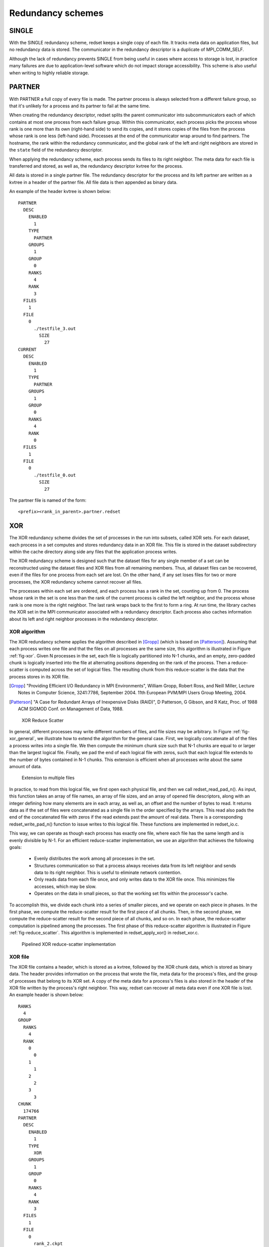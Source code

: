 Redundancy schemes
==================

SINGLE
++++++
With the SINGLE redundancy scheme,
redset keeps a single copy of each file.
It tracks meta data on application files,
but no redundancy data is stored.
The communicator in the redundancy descriptor
is a duplicate of MPI_COMM_SELF.

Although the lack of redundancy prevents SINGLE
from being useful in cases where access to storage is lost,
in practice many failures are due to application-level software
which do not impact storage accessibility.
This scheme is also useful when writing to highly reliable storage.

PARTNER
+++++++
With PARTNER a full copy of every file is made.
The partner process is always selected from a different failure group,
so that it's unlikely for a process and its partner to fail at the same time.

When creating the redundancy descriptor,
redset splits the parent communicator into subcommunicators
each of which contains at most one process from each failure group.
Within this communicator, each process picks the process whose rank
is one more than its own (right-hand side) to send its copies,
and it stores copies of the files from the process whose rank
is one less (left-hand side).
Processes at the end of the communicator wrap around to find partners.
The hostname, the rank within the redundancy communicator,
and the global rank of the left and right neighbors are stored in
the ``state`` field of the redundancy descriptor.

When applying the redundancy scheme,
each process sends its files to its right neighbor.
The meta data for each file is transferred and stored,
as well as, the redundancy descriptor kvtree for the process.

All data is stored in a single partner file.
The redundancy descriptor for the process and its left partner
are written as a kvtree in a header of the partner file.
All file data is then appended as binary data.

An example of the header kvtree is shown below::

  PARTNER
    DESC
      ENABLED
        1
      TYPE
        PARTNER
      GROUPS
        1
      GROUP
        0
      RANKS
        4
      RANK
        3
    FILES
      1
    FILE
      0
        ./testfile_3.out
          SIZE
            27
  CURRENT
    DESC
      ENABLED
        1
      TYPE
        PARTNER
      GROUPS
        1
      GROUP
        0
      RANKS
        4
      RANK
        0
    FILES
      1
    FILE
      0
        ./testfile_0.out
          SIZE
            27

The partner file is named of the form::

  <prefix><rank_in_parent>.partner.redset

XOR
+++
The XOR redundancy scheme divides the set of processes in the run into subsets, called XOR sets.
For each dataset, each process in a set computes and stores redundancy data in an XOR file.
This file is stored in the dataset subdirectory within the cache directory along side any files that the application process writes.

The XOR redundancy scheme is designed such that
the dataset files for any single member of a set can be reconstructed using the dataset files and XOR files from all remaining members.
Thus, all dataset files can be recovered, even if the files for one process from each set are lost.
On the other hand, if any set loses files for two or more processes, the XOR redundancy scheme cannot recover all files.

The processes within each set are ordered,
and each process has a rank in the set, counting up from 0.
The process whose rank in the set is one less than the rank of the current process is called the left neighbor,
and the process whose rank is one more is the right neighbor.
The last rank wraps back to the first to form a ring.
At run time, the library caches the XOR set in the MPI communicator associated with a redundancy descriptor.
Each process also caches information about its left and right neighbor processes in the redundancy descriptor.

XOR algorithm
-------------
The XOR redundancy scheme applies the algorithm described in [Gropp]_ (which is based on [Patterson]_).
Assuming that each process writes one file and that the files on all processes are the same size,
this algorithm is illustrated in Figure :ref:`fig-xor`.
Given N processes in the set, each file is logically partitioned into N-1 chunks,
and an empty, zero-padded chunk is logically inserted into the file at alternating positions depending on the rank of the process.
Then a reduce-scatter is computed across the set of logical files.
The resulting chunk from this reduce-scatter is the data that the process stores in its XOR file.

.. [Gropp] "Providing Efficient I/O Redundancy in MPI Environments", William Gropp, Robert Ross, and Neill Miller, Lecture Notes in Computer Science, 3241:7786, September 2004. 11th European PVM/MPI Users Group Meeting, 2004.

.. [Patterson] "A Case for Redundant Arrays of Inexpensive Disks (RAID)", D Patterson, G Gibson, and R Katz, Proc. of 1988 ACM SIGMOD Conf. on Management of Data, 1988.

.. _fig-xor:

.. figure:: fig/xor.png

   XOR Reduce Scatter

In general, different processes may write different numbers of files, and file sizes may be arbitrary.
In Figure :ref:`fig-xor_general`,  we illustrate how to extend the algorithm for the general case.
First, we logically concatenate all of the files a process writes into a single file.
We then compute the minimum chunk size such that N-1 chunks are equal to or larger than the largest logical file.
Finally, we pad the end of each logical file with zeros,
such that each logical file extends to the number of bytes contained in N-1 chunks.
This extension is efficient when all processes write about the same amount of data.

.. figure:: fig/xor_general.png

   Extension to multiple files

In practice, to read from this logical file, we first open each
physical file, and then we call redset_read_pad_n().
As input, this function takes an array of file names, an array
of file sizes, and an array of opened file descriptors,
along with an integer defining how many elements are in each array,
as well as, an offset and the number of bytes to read.
It returns data as if the set of files were concatenated as a
single file in the order specified by the arrays.
This read also pads the end of the concatenated file with zeros
if the read extends past the amount of real data.
There is a corresponding redset_write_pad_n() function
to issue writes to this logical file.
These functions are implemented in redset_io.c.

This way, we can operate as though each process has exactly one file,
where each file has the same length and is evenly divisible by N-1.
For an efficient reduce-scatter implementation, we use an algorithm that achieves the following goals:
  - Evenly distributes the work among all processes in the set.
  - Structures communication so that a process always receives data from its left neighbor and sends data to its right neighbor.
    This is useful to eliminate network contention.
  - Only reads data from each file once, and only writes data to the XOR file once.
    This minimizes file accesses, which may be slow.
  - Operates on the data in small pieces, so that the working set fits within the processor's cache.

To accomplish this, we divide each chunk into a series of smaller pieces, and we operate on each piece in phases.
In the first phase, we compute the reduce-scatter result for the first piece of all chunks.
Then, in the second phase, we compute the reduce-scatter result for the second piece of all chunks, and so on.
In each phase, the reduce-scatter computation is pipelined among the processes.
The first phase of this reduce-scatter algorithm is illustrated in Figure :ref:`fig-reduce_scatter`.
This algorithm is implemented in redset_apply_xor() in redset_xor.c.

.. figure:: fig/reduce_scatter.png

   Pipelined XOR reduce-scatter implementation

XOR file
--------
The XOR file contains a header, which is stored as a kvtree,
followed by the XOR chunk data, which is stored as binary data.
The header provides information on the process that wrote the file,
meta data for the process's files,
and the group of processes that belong to its XOR set.
A copy of the meta data for a process's files is also stored
in the header of the XOR file written by the process's right neighbor.
This way, redset can recover all meta data even if one XOR file is lost.
An example header is shown below::

  RANKS
    4
  GROUP
    RANKS
      4
    RANK
      0
        0
      1
        1
      2
        2
      3
        3
  CHUNK
    174766
  PARTNER
    DESC
      ENABLED
        1
      TYPE
        XOR
      GROUPS
        1
      GROUP
        0
      RANKS
        4
      RANK
        3
    FILES
      1
    FILE
      0
        rank_2.ckpt
          SIZE
            524296
  CURRENT
    DESC
      ENABLED
        1
      TYPE
        XOR
      GROUPS
        1
      GROUP
        0
      RANKS
        4
      RANK
        0
    FILES
      1
    FILE
      0
        rank_3.ckpt
          SIZE
            524297

The topmost RANKS field records the number of ranks in the run (i.e., the size of the parent communicator).
The GROUP kvtree records the set of processes in the XOR set.
The number of processes in the set is listed under the RANKS field,
and a mapping of a process's rank in the group to its rank in the parent communicator is stored under the RANK kvtree.
The size of the XOR chunk in number of bytes is specified in the CHUNK field.

Then, the meta data for the files written by the process are recorded under the CURRENT kvtree,
and a copy of the meta data for the files written by the left neighbor are recorded under the PARTNER kvtree.
Each kvtree records the number of files the process wrote under FILES
and a ordered list of meta data for each file under the FILE kvtree.
Each file is assigned an integer index, counting up from 0,
which specifies the order in which the files were logically concatenated to compute the XOR chunk.
The meta data for each file is then recorded under its index.

At times, XOR files from different processes reside in the same directory,
so redset specifies a unique name for the XOR file on each process.
Furthermore, redset encodes certain information in the file name to simplify
the task of grouping files belonging to the same set.
A unique integer id is assigned to each XOR set.
To select this id, redset computes the minimum rank in its parent communicator of all processes in the set and uses that rank as the set id.
redset then incorporates a process's rank within its set, the size of its set, and its set id into its file name,
such that the XOR file name is of the form::

  <prefix><rank_in_parent>.xor.<groupid>_<grouprank+1>_of_<groupsize>.redset

XOR rebuild
-----------
During a rebuild, redset uses MPI to rebuild files in parallel.
The processes in each set check whether they need to and whether they can rebuild any missing files.
If so, the processes identify which rank in the set needs its files rebuilt.
This rank is then set as the root of a reduction over the data in the remaining application files and XOR files
to reconstruct the missing data.
redset implements a reduction algorithm that achieves the same goals as the reduce-scatter described earlier.
Namely, the implementation attempts to distribute work evenly among all processes,
minimize network contention, and minimize file accesses.
This algorithm is implemented in redset_recover_xor() in redset_xor.c.
An example is illustrated in Figure :ref:`fig-xor_reduce`.

.. figure:: fig/xor_reduce.png

   Pipelined XOR reduction to root
